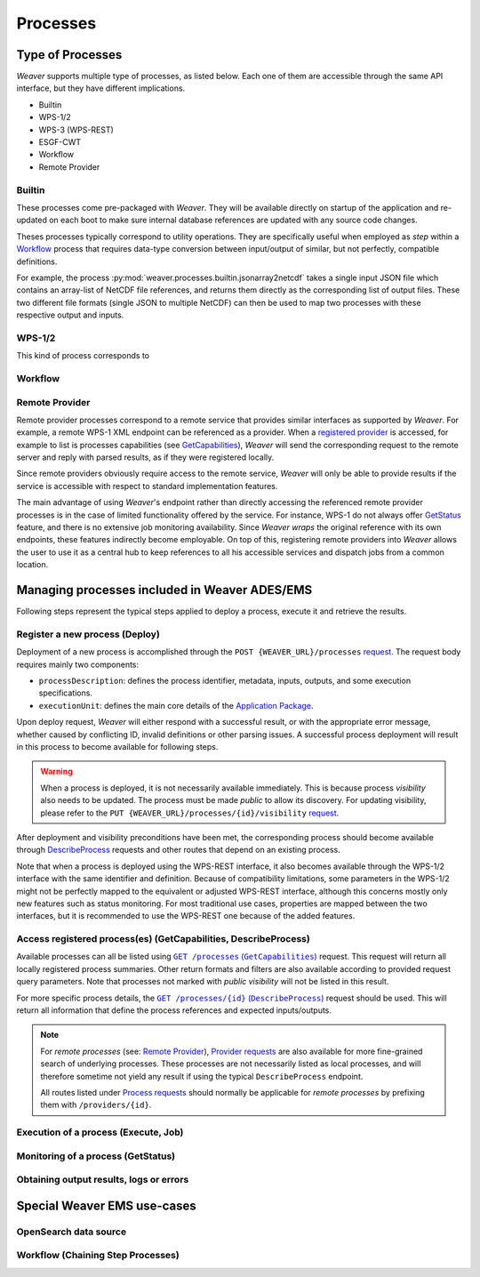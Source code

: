 .. _processes:

**********
Processes
**********

Type of Processes
=====================

`Weaver` supports multiple type of processes, as listed below.
Each one of them are accessible through the same API interface, but they have different implications.

- Builtin
- WPS-1/2
- WPS-3 (WPS-REST)
- ESGF-CWT
- Workflow
- Remote Provider

Builtin
-------

These processes come pre-packaged with `Weaver`. They will be available directly on startup of the application and
re-updated on each boot to make sure internal database references are updated with any source code changes.

Theses processes typically correspond to utility operations. They are specifically useful when employed as
`step` within a `Workflow`_ process that requires data-type conversion between input/output of similar, but not
perfectly, compatible definitions.

For example, the process :py:mod:`weaver.processes.builtin.jsonarray2netcdf` takes a single input JSON file which
contains an array-list of NetCDF file references, and returns them directly as the corresponding list of output files.
These two different file formats (single JSON to multiple NetCDF) can then be used to map two processes with these
respective output and inputs.

WPS-1/2
-------

This kind of process corresponds to


Workflow
----------


Remote Provider
--------------------

Remote provider processes correspond to a remote service that provides similar interfaces as supported by `Weaver`.
For example, a remote WPS-1 XML endpoint can be referenced as a provider. When a `registered provider`_ is accessed,
for example to list is processes capabilities (see `GetCapabilities`_), `Weaver` will send the corresponding request
to the remote server and reply with parsed results, as if they were registered locally.

Since remote providers obviously require access to the remote service, `Weaver` will only be able to provide results
if the service is accessible with respect to standard implementation features.

The main advantage of using `Weaver`'s endpoint rather than directly accessing the referenced remote provider processes
is in the case of limited functionality offered by the service. For instance, WPS-1 do not always offer `GetStatus`_
feature, and there is no extensive job monitoring availability. Since `Weaver` *wraps* the original reference with its
own endpoints, these features indirectly become employable. On top of this, registering remote providers into `Weaver`
allows the user to use it as a central hub to keep references to all his accessible services and dispatch jobs from a
common location.

.. _`registered provider`: https://pavics-weaver.readthedocs.io/en/setup-docs/api.html#tag/Providers%2Fpaths%2F~1providers%2Fpost


Managing processes included in Weaver ADES/EMS
==================================================

Following steps represent the typical steps applied to deploy a process, execute it and retrieve the results.

.. _Deploy:

Register a new process (Deploy)
-----------------------------------------

Deployment of a new process is accomplished through the ``POST {WEAVER_URL}/processes`` |deploy-req|_.
The request body requires mainly two components:

- ``processDescription``: defines the process identifier, metadata, inputs, outputs, and some execution specifications.
- ``executionUnit``: defines the main core details of the `Application Package`_.

.. |deploy-req| replace:: request
.. _deploy-req: https://pavics-weaver.readthedocs.io/en/latest/api.html#tag/Processes%2Fpaths%2F~1processes%2Fpost
.. _Application Package: docs/source/package.rst

Upon deploy request, `Weaver` will either respond with a successful result, or with the appropriate error message,
whether caused by conflicting ID, invalid definitions or other parsing issues. A successful process deployment will
result in this process to become available for following steps.

.. warning::
    When a process is deployed, it is not necessarily available immediately. This is because process *visibility* also
    needs to be updated. The process must be made *public* to allow its discovery. For updating visibility, please
    refer to the ``PUT {WEAVER_URL}/processes/{id}/visibility`` |vis-req|_.

.. |vis-req| replace:: request
.. _vis-req: https://pavics-weaver.readthedocs.io/en/setup-docs/api.html#tag/Processes%2Fpaths%2F~1processes~1%7Bprocess_id%7D~1visibility%2Fput

After deployment and visibility preconditions have been met, the corresponding process should become available
through `DescribeProcess`_ requests and other routes that depend on an existing process.

Note that when a process is deployed using the WPS-REST interface, it also becomes available through the WPS-1/2
interface with the same identifier and definition. Because of compatibility limitations, some parameters in the
WPS-1/2 might not be perfectly mapped to the equivalent or adjusted WPS-REST interface, although this concerns mostly
only new features such as status monitoring. For most traditional use cases, properties are mapped between the two
interfaces, but it is recommended to use the WPS-REST one because of the added features.

.. _GetCapabilities:
.. _DescribeProcess:

Access registered process(es) (GetCapabilities, DescribeProcess)
------------------------------------------------------------------------

Available processes can all be listed using |getcap-req|_ request. This request will return all locally registered
process summaries. Other return formats and filters are also available according to provided request query parameters.
Note that processes not marked with *public visibility* will not be listed in this result.

.. |getcap-req| replace:: ``GET /processes`` (``GetCapabilities``)
.. _getcap-req: https://pavics-weaver.readthedocs.io/en/setup-docs/api.html#tag/Processes%2Fpaths%2F~1processes%2Fget
.. |describe-req| replace:: ``GET /processes/{id}`` (``DescribeProcess``)
.. _describe-req: https://pavics-weaver.readthedocs.io/en/setup-docs/api.html#tag/Processes%2Fpaths%2F~1processes~1%7Bprocess_id%7D~1package%2Fget

For more specific process details, the |describe-req|_ request should be used. This will return all information
that define the process references and expected inputs/outputs.

.. note::
    For *remote processes* (see: `Remote Provider`_), `Provider requests`_ are also available for more fine-grained
    search of underlying processes. These processes are not necessarily listed as local processes, and will therefore
    sometime not yield any result if using the typical ``DescribeProcess`` endpoint.

    All routes listed under `Process requests`_ should normally be applicable for *remote processes* by prefixing
    them with ``/providers/{id}``.

.. _`Provider requests`: https://pavics-weaver.readthedocs.io/en/setup-docs/api.html#tag/Providers
.. _`Process requests`: https://pavics-weaver.readthedocs.io/en/setup-docs/api.html#tag/Processes

.. _Execute:

Execution of a process (Execute, Job)
---------------------------------------------------------------------

.. todo::

.. _GetStatus:

Monitoring of a process (GetStatus)
---------------------------------------------------------------------

.. todo::

.. _GetResult:

Obtaining output results, logs or errors
---------------------------------------------------------------------

.. todo::



Special Weaver EMS use-cases
==================================================

OpenSearch data source
--------------------------------------

.. todo:: EOImage with AOI/TOI/CollectionId for OpenSearch

Workflow (Chaining Step Processes)
--------------------------------------

.. todo:: reference IDs of steps

